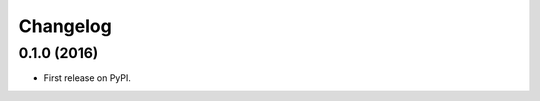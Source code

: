
Changelog
=========

0.1.0 (2016)
-----------------------------------------

* First release on PyPI.
